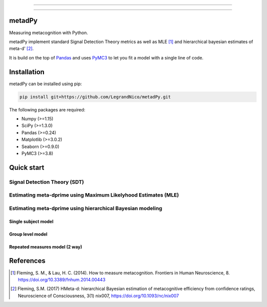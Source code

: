 .. image:: https://img.shields.io/badge/License-GPL%20v3-blue.svg
  :target: https://github.com/LegrandNico/metadPy/blob/master/LICENSE

.. image:: https://badge.fury.io/py/metadPy.svg
    :target: https://badge.fury.io/py/metadPy

.. image:: https://travis-ci.org/LegrandNico/metadPy.svg?branch=master
   :target: https://travis-ci.org/LegandNico/metadPy

.. image:: https://codecov.io/gh/LegrandNico/metadPy/branch/master/graph/badge.svg
   :target: https://codecov.io/gh/LegrandNico/metadPy

.. image:: https://img.shields.io/badge/code%20style-black-000000.svg
    :target: https://github.com/psf/black

================

.. image::  https://github.com/LegrandNico/metadPy/blob/master/images/logo.png

================

metadPy
=======

Measuring metacognition with Python.

metadPy implement standard Signal Detection Theory metrics as well as MLE [#]_ and hierarchical bayesian estimates of meta-d' [#]_.

It is build on the top of `Pandas <https://pandas.pydata.org/>`_ and uses `PyMC3 <https://docs.pymc.io/>`_ to let you fit a model with a single line of code.

Installation
============

metadPy can be installed using pip:

.. code-block:: shell

  pip install git+https://github.com/LegrandNico/metadPy.git

The following packages are required:

* Numpy (>=1.15)
* SciPy (>=1.3.0)
* Pandas (>=0.24)
* Matplotlib (>=3.0.2)
* Seaborn (>=0.9.0)
* PyMC3 (>=3.8)

Quick start
===========

Signal Detection Theory (SDT)
-----------------------------

Estimating meta-dprime using Maximum Likelyhood Estimates (MLE)
--------------------------------------------------------------- 

Estimating meta-dprime using hierarchical Bayesian modeling
-----------------------------------------------------------

Single subject model
""""""""""""""""""""

Group level model
"""""""""""""""""

Repeated measures model (2 way)
"""""""""""""""""""""""""""""""


References
==========

.. [#] Fleming, S. M., & Lau, H. C. (2014). How to measure metacognition. Frontiers in Human Neuroscience, 8. https://doi.org/10.3389/fnhum.2014.00443

.. [#] Fleming, S.M. (2017) HMeta-d: hierarchical Bayesian estimation of metacognitive efficiency from confidence ratings, Neuroscience of Consciousness, 3(1) nix007, https://doi.org/10.1093/nc/nix007
